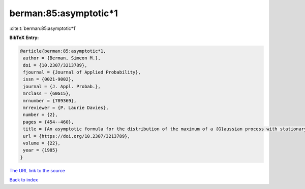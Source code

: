 berman:85:asymptotic*1
======================

:cite:t:`berman:85:asymptotic*1`

**BibTeX Entry:**

.. code-block:: bibtex

   @article{berman:85:asymptotic*1,
    author = {Berman, Simeon M.},
    doi = {10.2307/3213789},
    fjournal = {Journal of Applied Probability},
    issn = {0021-9002},
    journal = {J. Appl. Probab.},
    mrclass = {60G15},
    mrnumber = {789369},
    mrreviewer = {P. Laurie Davies},
    number = {2},
    pages = {454--460},
    title = {An asymptotic formula for the distribution of the maximum of a {G}aussian process with stationary increments},
    url = {https://doi.org/10.2307/3213789},
    volume = {22},
    year = {1985}
   }
`The URL link to the source <ttps://doi.org/10.2307/3213789}>`_


`Back to index <../By-Cite-Keys.html>`_
